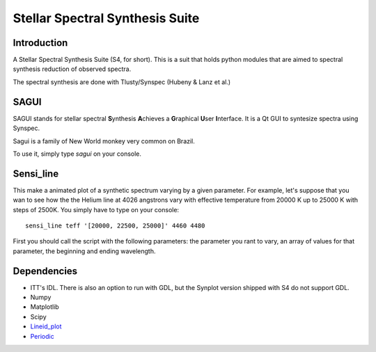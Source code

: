 Stellar Spectral Synthesis Suite
================================

Introduction
------------

A Stellar Spectral Synthesis Suite (S4, for short). This is a suit that holds
python modules that are aimed to spectral synthesis reduction of observed
spectra.

The spectral synthesis are done with Tlusty/Synspec (Hubeny & Lanz et al.)

SAGUI
-----

SAGUI stands for stellar spectral **S**\ynthesis **A**\chieves a **G**\raphical
**U**\ser **I**\nterface. It is a Qt GUI to syntesize spectra using Synspec.

Sagui is a family of New World monkey very common on Brazil.

To use it, simply type *sagui* on your console.

Sensi_line
----------

This make a animated plot of a synthetic spectrum varying by a given parameter. 
For example, let's suppose that you wan to see how the the Helium line at 4026 
angstrons vary with effective temperature from 20000 K up to 25000 K with steps 
of 2500K. You simply have to type on your console:

::

    sensi_line teff '[20000, 22500, 25000]' 4460 4480
    
First you should call the script with the following parameters: the parameter you 
rant to vary, an array of values for that parameter, the beginning and ending 
wavelength.

Dependencies
------------

- ITT's IDL. There is also an option to run with GDL, but the Synplot version
  shipped with S4 do not support GDL.

- Numpy

- Matplotlib

- Scipy

- `Lineid_plot <https://github.com/phn/lineid_plot>`_

- `Periodic <http://pythonhosted.org/periodic/>`_
